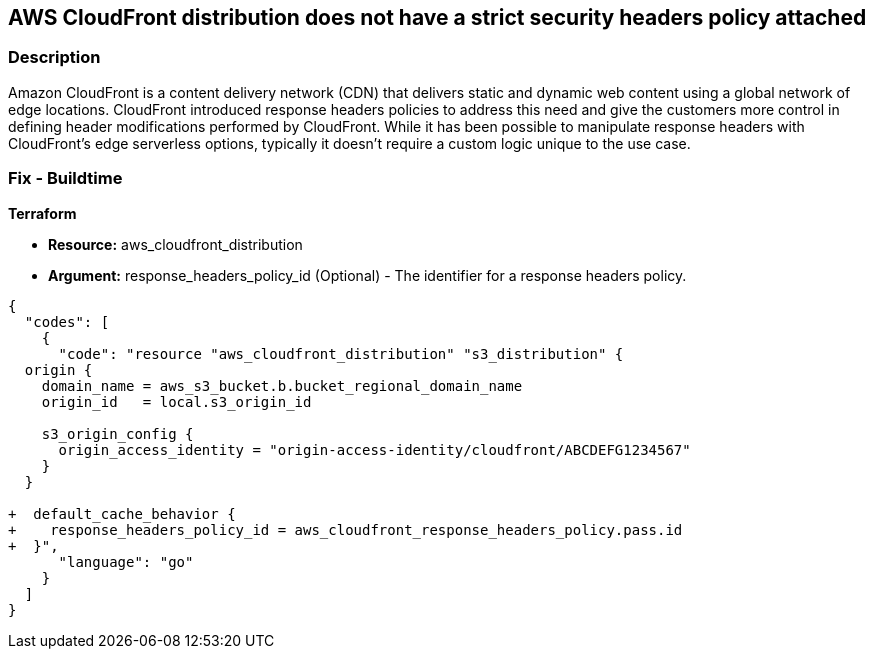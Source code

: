 == AWS CloudFront distribution does not have a strict security headers policy attached


=== Description

Amazon CloudFront is a content delivery network (CDN) that delivers static and dynamic web content using a global network of edge locations.
CloudFront introduced response headers policies to address this need and give the customers more control in defining header modifications performed by CloudFront.
While it has been possible to manipulate response headers with CloudFront's edge serverless options, typically it doesn't require a custom logic unique to the use case.

=== Fix - Buildtime


*Terraform* 


* *Resource:* aws_cloudfront_distribution
* *Argument:* response_headers_policy_id (Optional) - The identifier for a response headers policy.


[source,go]
----
{
  "codes": [
    {
      "code": "resource "aws_cloudfront_distribution" "s3_distribution" {
  origin {
    domain_name = aws_s3_bucket.b.bucket_regional_domain_name
    origin_id   = local.s3_origin_id

    s3_origin_config {
      origin_access_identity = "origin-access-identity/cloudfront/ABCDEFG1234567"
    }
  }

+  default_cache_behavior {
+    response_headers_policy_id = aws_cloudfront_response_headers_policy.pass.id
+  }",
      "language": "go"
    }
  ]
}
----
